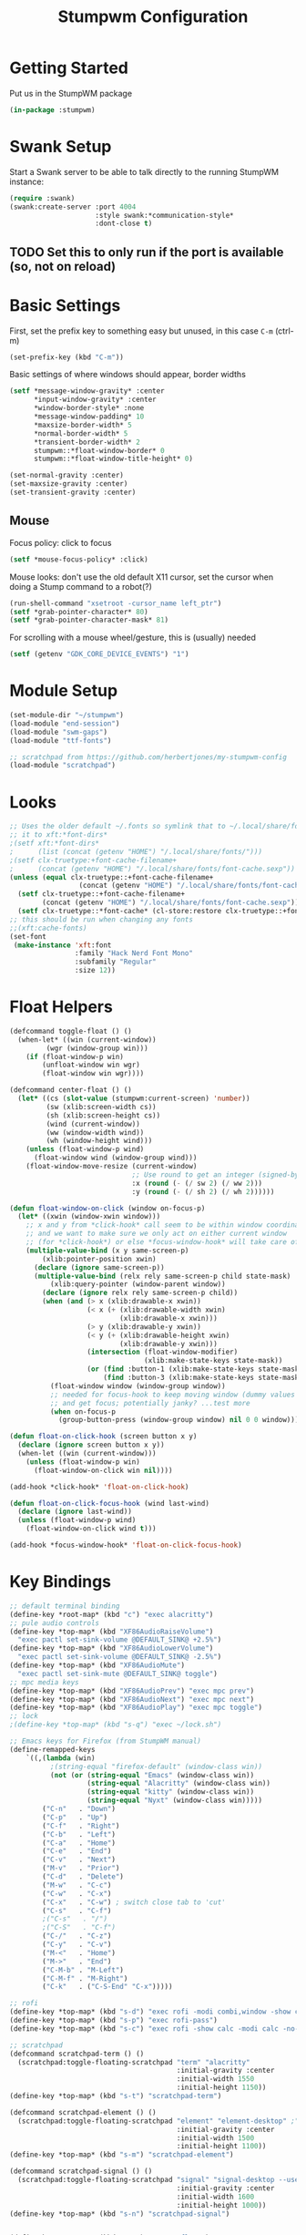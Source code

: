 #+TITLE: Stumpwm Configuration
#+PROPERTY: header-args :tangle "./.config/stumpwm/config" :tangle-mode (identity #o444) :mkdirp yes :comments both
#+AUTO_TANGLE: t

* Getting Started
Put us in the StumpWM package
#+begin_src lisp
  (in-package :stumpwm)
#+end_src
* Swank Setup
Start a Swank server to be able to talk directly to the running StumpWM instance:
#+begin_src lisp
    (require :swank)
    (swank:create-server :port 4004
                         :style swank:*communication-style*
                         :dont-close t)
#+end_src

** TODO Set this to only run if the port is available (so, not on reload)
* Basic Settings
First, set the prefix key to something easy but unused, in this case =C-m= (ctrl-m)
#+begin_src lisp
  (set-prefix-key (kbd "C-m"))
#+end_src

Basic settings of where windows should appear, border widths
#+begin_src lisp
  (setf *message-window-gravity* :center
        ,*input-window-gravity* :center
        ,*window-border-style* :none
        ,*message-window-padding* 10
        ,*maxsize-border-width* 5
        ,*normal-border-width* 5
        ,*transient-border-width* 2
        stumpwm::*float-window-border* 0
        stumpwm::*float-window-title-height* 0)

  (set-normal-gravity :center)
  (set-maxsize-gravity :center)
  (set-transient-gravity :center)
#+end_src

** Mouse
Focus policy: click to focus
#+begin_src lisp
  (setf *mouse-focus-policy* :click)
#+end_src

Mouse looks: don't use the old default X11 cursor, set the cursor when doing a Stump command to a robot(?)
#+begin_src lisp
  (run-shell-command "xsetroot -cursor_name left_ptr")
  (setf *grab-pointer-character* 80)
  (setf *grab-pointer-character-mask* 81)
#+end_src

For scrolling with a mouse wheel/gesture, this is (usually) needed
#+begin_src lisp
  (setf (getenv "GDK_CORE_DEVICE_EVENTS") "1")
#+end_src
* Module Setup
#+begin_src lisp
    (set-module-dir "~/stumpwm")
    (load-module "end-session")
    (load-module "swm-gaps")
    (load-module "ttf-fonts")

    ;; scratchpad from https://github.com/herbertjones/my-stumpwm-config
    (load-module "scratchpad")
#+end_src
* Looks
#+begin_src lisp
  ;; Uses the older default ~/.fonts so symlink that to ~/.local/share/fonts, or could add
  ;; it to xft:*font-dirs*
  ;(setf xft:*font-dirs*
  ;      (list (concat (getenv "HOME") "/.local/share/fonts/")))
  ;(setf clx-truetype:+font-cache-filename+
  ;      (concat (getenv "HOME") "/.local/share/fonts/font-cache.sexp"))
  (unless (equal clx-truetype::+font-cache-filename+
                   (concat (getenv "HOME") "/.local/share/fonts/font-cache.sexp"))
    (setf clx-truetype::+font-cache-filename+
          (concat (getenv "HOME") "/.local/share/fonts/font-cache.sexp"))
    (setf clx-truetype::*font-cache* (cl-store:restore clx-truetype::+font-cache-filename+)))
  ;; this should be run when changing any fonts
  ;;(xft:cache-fonts)
  (set-font
   (make-instance 'xft:font
                  :family "Hack Nerd Font Mono"
                  :subfamily "Regular"
                  :size 12))
#+end_src
* Float Helpers
#+begin_src lisp
  (defcommand toggle-float () ()
    (when-let* ((win (current-window))
           (wgr (window-group win)))
      (if (float-window-p win)
          (unfloat-window win wgr)
          (float-window win wgr))))

  (defcommand center-float () ()
    (let* ((cs (slot-value (stumpwm:current-screen) 'number))
           (sw (xlib:screen-width cs))
           (sh (xlib:screen-height cs))
           (wind (current-window))
           (ww (window-width wind))
           (wh (window-height wind)))
      (unless (float-window-p wind)
        (float-window wind (window-group wind)))
      (float-window-move-resize (current-window)
                                ;; Use round to get an integer (signed-byte)
                                :x (round (- (/ sw 2) (/ ww 2)))
                                :y (round (- (/ sh 2) (/ wh 2))))))

  (defun float-window-on-click (window on-focus-p)
    (let* ((xwin (window-xwin window)))
      ;; x and y from *click-hook* call seem to be within window coordinates
      ;; and we want to make sure we only act on either current window
      ;; (for *click-hook*) or else *focus-window-hook* will take care of it.
      (multiple-value-bind (x y same-screen-p)
          (xlib:pointer-position xwin)
        (declare (ignore same-screen-p))
        (multiple-value-bind (relx rely same-screen-p child state-mask)
            (xlib:query-pointer (window-parent window))
          (declare (ignore relx rely same-screen-p child))
          (when (and (> x (xlib:drawable-x xwin))
                     (< x (+ (xlib:drawable-width xwin)
                             (xlib:drawable-x xwin)))
                     (> y (xlib:drawable-y xwin))
                     (< y (+ (xlib:drawable-height xwin)
                             (xlib:drawable-y xwin)))
                     (intersection (float-window-modifier)
                                   (xlib:make-state-keys state-mask))
                     (or (find :button-1 (xlib:make-state-keys state-mask))
                         (find :button-3 (xlib:make-state-keys state-mask))))
            (float-window window (window-group window))
            ;; needed for focus-hook to keep moving window (dummy values seem fine)
            ;; and get focus; potentially janky? ...test more
            (when on-focus-p
              (group-button-press (window-group window) nil 0 0 window)))))))

  (defun float-on-click-hook (screen button x y)
    (declare (ignore screen button x y))
    (when-let ((win (current-window)))
      (unless (float-window-p win)
        (float-window-on-click win nil))))

  (add-hook *click-hook* 'float-on-click-hook)

  (defun float-on-click-focus-hook (wind last-wind)
    (declare (ignore last-wind))
    (unless (float-window-p wind)
      (float-window-on-click wind t)))

  (add-hook *focus-window-hook* 'float-on-click-focus-hook)

#+end_src
* Key Bindings
#+begin_src lisp
  ;; default terminal binding
  (define-key *root-map* (kbd "c") "exec alacritty")
  ;; pule audio controls
  (define-key *top-map* (kbd "XF86AudioRaiseVolume")
    "exec pactl set-sink-volume @DEFAULT_SINK@ +2.5%")
  (define-key *top-map* (kbd "XF86AudioLowerVolume")
    "exec pactl set-sink-volume @DEFAULT_SINK@ -2.5%")
  (define-key *top-map* (kbd "XF86AudioMute")
    "exec pactl set-sink-mute @DEFAULT_SINK@ toggle")
  ;; mpc media keys
  (define-key *top-map* (kbd "XF86AudioPrev") "exec mpc prev")
  (define-key *top-map* (kbd "XF86AudioNext") "exec mpc next")
  (define-key *top-map* (kbd "XF86AudioPlay") "exec mpc toggle")
  ;; lock
  ;(define-key *top-map* (kbd "s-q") "exec ~/lock.sh")

  ;; Emacs keys for Firefox (from StumpWM manual)
  (define-remapped-keys
      `((,(lambda (win)
            ;(string-equal "firefox-default" (window-class win))
            (not (or (string-equal "Emacs" (window-class win))
                     (string-equal "Alacritty" (window-class win))
                     (string-equal "kitty" (window-class win))
                     (string-equal "Nyxt" (window-class win)))))
          ("C-n"   . "Down")
          ("C-p"   . "Up")
          ("C-f"   . "Right")
          ("C-b"   . "Left")
          ("C-a"   . "Home")
          ("C-e"   . "End")
          ("C-v"   . "Next")
          ("M-v"   . "Prior")
          ("C-d"   . "Delete")
          ("M-w"   . "C-c")
          ("C-w"   . "C-x")
          ("C-x"   . "C-w") ; switch close tab to 'cut'
          ("C-s"   . "C-f")
          ;("C-s"   . "/")
          ;("C-S"   . "C-f")
          ("C-/"   . "C-z")
          ("C-y"   . "C-v")
          ("M-<"   . "Home")
          ("M->"   . "End")
          ("C-M-b" . "M-Left")
          ("C-M-f" . "M-Right")
          ("C-k"   . ("C-S-End" "C-x")))))

  ;; rofi
  (define-key *top-map* (kbd "s-d") "exec rofi -modi combi,window -show combi -combi-modi run,drun")
  (define-key *top-map* (kbd "s-p") "exec rofi-pass")
  (define-key *top-map* (kbd "s-c") "exec rofi -show calc -modi calc -no-show-match -no-sort > /dev/null")

  ;; scratchpad
  (defcommand scratchpad-term () ()
    (scratchpad:toggle-floating-scratchpad "term" "alacritty"
                                           :initial-gravity :center
                                           :initial-width 1550
                                           :initial-height 1150))
  (define-key *top-map* (kbd "s-t") "scratchpad-term")

  (defcommand scratchpad-element () ()
    (scratchpad:toggle-floating-scratchpad "element" "element-desktop" ;"flatpak run im.riot.Riot"
                                           :initial-gravity :center
                                           :initial-width 1500
                                           :initial-height 1100))
  (define-key *top-map* (kbd "s-m") "scratchpad-element")

  (defcommand scratchpad-signal () ()
    (scratchpad:toggle-floating-scratchpad "signal" "signal-desktop --use-tray-icon"
                                           :initial-gravity :center
                                           :initial-width 1600
                                           :initial-height 1000))
  (define-key *top-map* (kbd "s-n") "scratchpad-signal")


  (define-key *top-map* (kbd "s-a") "center-float")

  ;; toggles
  (defvar *toggle-map* (make-sparse-keymap))
  (define-key *root-map* (kbd "t") '*toggle-map*)
  (define-key *toggle-map* (kbd "g") "toggle-gaps")
  (define-key *toggle-map* (kbd "m") "mode-line")
  (define-key *toggle-map* (kbd "f") "toggle-float")
  ;(define-key *toggle-map* (kbd "f") "float-this")
  ;(define-key *toggle-map* (kbd "u") "unfloat-this")
  (define-key *toggle-map* (kbd "a") "toggle-always-show")
  (define-key *toggle-map* (kbd "t") "toggle-always-on-top")

  (define-key *root-map* (kbd "d") '*dynamic-group-root-map*)
  (define-key *top-map* (kbd "s-Return") "exchange-with-master")

  ;; group switching
  (defun switch-group-smart (group)
    "Switch to the named group, or to the previously active group if already
     the current group."
    (if (not (equal group (group-name (current-group))))
        ;; this must be a stupid roundabout way, but I fail at direct calling
        (run-commands (concat "gselect " group))
        (gother)))

  (defcommand switch-group (group) ((:string "Group: "))
    (switch-group-smart group))

  (define-key *top-map* (kbd "s-Tab") "gnext")
  (define-key *top-map* (kbd "s-ISO_Left_Tab") "gprev")
  (define-key *top-map* (kbd "s-1") "switch-group fire")
  (define-key *top-map* (kbd "s-2") "switch-group school")
  (define-key *top-map* (kbd "s-3") "switch-group code")
  (define-key *top-map* (kbd "s-4") "switch-group term")
  (define-key *top-map* (kbd "s-5") "switch-group photo")
  (define-key *top-map* (kbd "s-6") "switch-group steam")

  ;; window moving
  (define-key *top-map* (kbd "s-L") "move-window right")
  (define-key *top-map* (kbd "s-H") "move-window left")
  (define-key *top-map* (kbd "s-K") "move-window up")
  (define-key *top-map* (kbd "s-J") "move-window down")
  (define-key *top-map* (kbd "s-!") "gmove fire")
  (define-key *top-map* (kbd "s-@") "gmove school")
  (define-key *top-map* (kbd "s-#") "gmove code")
  (define-key *top-map* (kbd "s-$") "gmove term")
  (define-key *top-map* (kbd "s-%") "gmove photo")
  (define-key *top-map* (kbd "s-^") "gmove steam")

  ;; focus switching
  (define-key *top-map* (kbd "s-h") "move-focus left")
  (define-key *top-map* (kbd "s-j") "move-focus down")
  (define-key *top-map* (kbd "s-k") "move-focus up")
  (define-key *top-map* (kbd "s-l") "move-focus right")
  (define-key *top-map* (kbd "s-o") "fnext")

  ;;==============================================================================
  ;; those sweet gaps
  ;;==============================================================================

  ;; Head gaps run along the 4 borders of the monitor(s)
  ;; Inner gaps run along all the 4 borders of a window
  ;; Outer gaps add more padding to the outermost borders of a window (touching
  ;; the screen border)
  (setf swm-gaps:*head-gaps-size*  0
        swm-gaps:*inner-gaps-size* 20
        swm-gaps:*outer-gaps-size* 10)

  ;; Call command is toggle-gaps
  ;; Start with gaps enabled
  (if (not swm-gaps:*gaps-on*)
      (swm-gaps:toggle-gaps))

  ;; =============================================================================
  ;;   startup programs
  ;; =============================================================================

  (when *initializing*
    ;; use dex for autostart .desktop entries
    (run-shell-command "dex -ae stump")
    (run-shell-command "feh --bg-center \"$HOME/wallpaper.jpg\"")
    (run-shell-command "udiskie --tray")
    ;; polybar
    (run-shell-command "$HOME/.config/polybar/launch.sh")
    ;; compositing with picom
    (run-shell-command "picom -b --experimental-backends")
    ;; flashfocus
    (run-shell-command "flashfocus"))
  ;; lock on idle
  ;(run-shell-command "xss-lock -- ~/lock.sh")

  ;; xiccd seems to not fully load(?) X atom ICC profile, so do this also
  ;; but doesn't seem to work (need to wait for xiccd first?), and end up
  ;; running it again after startup
  ;(run-shell-command "dispwin -L")

  ;; =============================================================================
  ;;   frame rules
  ;; =============================================================================

  (define-frame-preference nil 
    (:float t t :class "zoom"))

  (define-frame-preference nil 
    (:float t t :class "discord"))

  (define-frame-preference nil 
    (:float t t :class "steam"))

  (define-frame-preference nil 
      (:float t t :title "Picture-in-Picture"))

  (defun pip-move-size (win)
    (if (string= (window-name win)
                 "Picture-in-Picture")
        (float-window-move-resize win :x 2560 :y 1440
                                  :width 1280 :height 720)))

  (add-hook *new-window-hook* 'pip-move-size)

  ;; =============================================================================
  ;;   setup groups
  ;; =============================================================================

  (when *initializing*
    (grename "fire")
    (mapcar #'gnewbg
            '("school"
              "code"
              "term"
              "photo"
              "steam")))
#+end_src

If viewing the config file directly, since it doesn't have a file extension, set the mode (with a formfeed character so the org file is not misinterpreted)
#+begin_src lisp
  ;; Local Variables:
  ;; mode: lisp
  ;; End:
#+end_src

